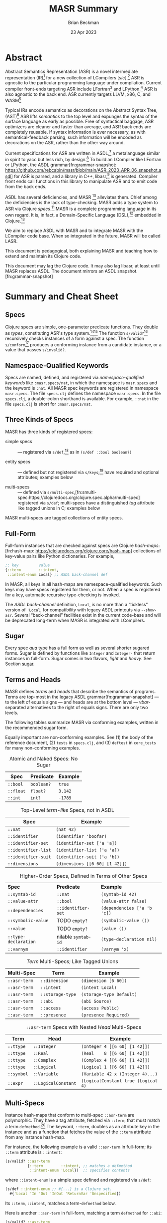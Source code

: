 #+TODO: TODO BACKLOGGED(!) SCHEDULED(!) STARTED(!) SUSPENDED(!) BLOCKED(!) DELEGATED(!) ABANDONED(!) DONE

# FOR DOCUMENTATION OF THESE OPTIONS, see 12.2, Export Settings of the Org Info Manual

#+OPTIONS: ':t                # export smart quotes
#+OPTIONS: *:t                # export emphasized text
#+OPTIONS: -:t                # conversion of special strings
#+OPTIONS: ::t                # fixed-width sections
#+OPTIONS: <:t                # time/date active/inactive stamps
#+OPTIONS: \n:nil             # preserve line breaks
#+OPTIONS: ^:nil              # TeX-like syntax for sub- and super-scripts
#+OPTIONS: arch:headline      # archived trees
#+OPTIONS: author:t           # toggle inclusion of author name on export
#+OPTIONS: broken-links:mark  # ?
#+OPTIONS: c:nil              # clock keywords
#+OPTIONS: creator:nil        # other value is 'comment'

# Exporting of drawers

#+OPTIONS: d:t

# Exporting of drawers to LaTeX is NOT WORKING as of 25 March 2020. The
# workaround is to wrap the drawers in #+begin_example and #+end_example.

# #+OPTIONS: d:("LOGBOOK")      # drawers to include or exclude

#+OPTIONS: date:t             # ?
#+OPTIONS: e:t                # entities
#+OPTIONS: email:nil          # do or don't export my email
#+OPTIONS: f:t                # footnotes
#+OPTIONS: H:3                # number of headline levels to export
#+OPTIONS: inline:t           # export inline tasks?
#+OPTIONS: num:t              # section numbers
#+OPTIONS: p:nil              # toggle export of planning information
#+OPTIONS: pri:nil            # priority cookies
#+OPTIONS: prop:("ATTACH_DIR" "Attachments")           # include property drawers? or list to include?
#+OPTIONS: stat:t             # statistics cookies?
#+OPTIONS: tags:t             # org-export-with-tags? (what's a "tag"?)
#+OPTIONS: tasks:t            # include TODO items ("tasks" some complexity here)
#+OPTIONS: tex:t              # exports inline LaTeX
#+OPTIONS: timestamp:t        # creation timestamp in the exported file?
#+OPTIONS: toc:2              # set level limit in TOC or nil to exclude
#+OPTIONS: todo:t             # inclusion of actual TODO keyword
#+OPTIONS: |:t                # include tables

#+CREATOR: Emacs 26.2 of 2019-04-12, org version: 9.2.2

#+LaTeX_HEADER: \usepackage{bm}
#+LaTeX_HEADER: \usepackage[T1]{fontenc}
#+LaTeX_HEADER: \usepackage{cmll}
#+LaTeX_HEADER: \usepackage{amsmath}
#+LaTeX_HEADER: \usepackage{amsthm}
#+LaTeX_HEADER: \usepackage{amsthm}
#+LaTeX_HEADER: \usepackage{amssymb}
#+LaTeX_HEADER: \usepackage{interval}  % must install texlive-full
#+LaTeX_HEADER: \usepackage{mathtools}
#+LaTeX_HEADER: \usepackage{interval}  % must install texlive-full
#+LaTeX_HEADER: \usepackage[shortcuts]{extdash}
#+LaTeX_HEADER: \usepackage{tikz}
#+LaTeX_HEADER: \usepackage[utf8]{inputenc}

# #+LaTeX_HEADER: \usepackage[top=0.90in,bottom=0.55in,left=1.25in,right=1.25in,includefoot]{geometry}

#+LaTeX_HEADER: \usepackage[top=1.25in,bottom=1.25in,left=1.75in,right=1.75in,includefoot]{geometry}

#+LaTeX_HEADER: \usepackage{palatino}

#+LaTeX_HEADER: \usepackage{siunitx}
#+LaTeX_HEADER: \usepackage{braket}
#+LaTeX_HEADER: \usepackage[euler-digits,euler-hat-accent]{eulervm}
#+LATEX_HEADER: \usepackage{fancyhdr}
#+LATEX_HEADER: \pagestyle{fancyplain}
#+LATEX_HEADER: \lhead{}
#+LATEX_HEADER: \chead{\textbf{(c) Brian Beckman, 2023; Creative Commons Attribution-ShareAlike CC-BY-SA}}
#+LATEX_HEADER: \rhead{}
#+LATEX_HEADER: \lfoot{(c) Brian Beckman, 2023; CC-BY-SA}
#+LATEX_HEADER: \cfoot{\thepage}
#+LATEX_HEADER: \rfoot{}
#+LATEX_HEADER: \usepackage{lineno}
#+LATEX_HEADER: \usepackage{minted}
#+LATEX_HEADER: \usepackage{listings}
#+LATEX_HEADER: \usepackage{tipa}

# #+LATEX_HEADER: \linenumbers

#+LATEX_HEADER: \usepackage{parskip}
#+LATEX_HEADER: \setlength{\parindent}{15pt}
#+LATEX_HEADER: \usepackage{listings}
#+LATEX_HEADER: \usepackage{xcolor}
#+LATEX_HEADER: \usepackage{textcomp}
#+LATEX_HEADER: \usepackage[atend]{bookmark}
#+LATEX_HEADER: \usepackage{mdframed}
#+LATEX_HEADER: \usepackage[utf8]{inputenc} % usually not needed (loaded by default)
#+LATEX_HEADER: \usepackage[T1]{fontenc}

#+LATEX_HEADER_EXTRA: \BeforeBeginEnvironment{minted}{\begin{mdframed}}
#+LATEX_HEADER_EXTRA: \AfterEndEnvironment{minted}{\end{mdframed}}
#+LATEX_HEADER_EXTRA: \bookmarksetup{open, openlevel=2, numbered}
#+LATEX_HEADER_EXTRA: \DeclareUnicodeCharacter{03BB}{$\lambda$}
# The following doesn't work: just search replace literal ESC=27=1B with ^[ !
# #+LATEX_HEADER_EXTRA: \DeclareUnicodeCharacter{001B}{xx}

#                                                    _
#  _ _  _____ __ __  __ ___ _ __  _ __  __ _ _ _  __| |___
# | ' \/ -_) V  V / / _/ _ \ '  \| '  \/ _` | ' \/ _` (_-<
# |_||_\___|\_/\_/  \__\___/_|_|_|_|_|_\__,_|_||_\__,_/__/

#+LaTeX_HEADER: \newcommand\definedas{\stackrel{\text{\tiny def}}{=}}
#+LaTeX_HEADER: \newcommand\belex{BELEX}
#+LaTeX_HEADER: \newcommand\bleir{BLEIR}
#+LaTeX_HEADER: \newcommand\llb{low-level \belex}
#+LaTeX_HEADER: \newcommand\hlb{high-level \belex}
#+LaTeX_HEADER: \newcommand{\Coloneqq}{\mathrel{\vcenter{\hbox{$:\,:\,=$}}{}}}

#+LaTeX_HEADER: \theoremstyle{definition}
#+LaTeX_HEADER: \newtheorem{definition}{Definition}

#+LaTeX_HEADER: \theoremstyle{slogan}
#+LaTeX_HEADER: \newtheorem{slogan}{Slogan}

#+LaTeX_HEADER: \theoremstyle{warning}
#+LaTeX_HEADER: \newtheorem{warning}{Warning}

#+LaTeX_HEADER: \theoremstyle{remark}
#+LaTeX_HEADER: \newtheorem{remark}{Remark}

#+LaTeX_HEADER: \theoremstyle{premise}
#+LaTeX_HEADER: \newtheorem{premise}{Premise}

#+SELECT_TAGS: export
#+STARTUP: indent

#+LaTeX_CLASS_OPTIONS: [10pt,oneside,x11names]
#+MACRO: color \textcolor{$1}{$2}
# Doesn't work: #+MACRO: colorbf \textcolor{$1}{\textbf{$2}}
# Use this instead:
#+LaTeX_HEADER: \newcommand\colorbf[2]{\textcolor{#1}{\textbf{#2}}}

#+LATEX: \setlength\parindent{0pt}

# #+STARTUP: latexpreview inlineimages showall
# #+STARTUP: showall

#+TITLE:  MASR Summary
#+AUTHOR: Brian Beckman
#+DATE:   23 Apr 2023

#+BEGIN_SRC elisp :exports none
  (setq org-babel-python-command "python3")
  (setq org-image-actual-width nil)
  (setq org-confirm-babel-evaluate nil)
  (setq org-src-fontify-natively t)
  (add-to-list 'org-latex-packages-alist '("" "listingsutf8"))
  (setq org-export-latex-listings 'minted)
  (setq org-latex-listings 'minted
        org-latex-packages-alist '(("" "minted"))
        org-latex-pdf-process
        '("pdflatex --synctex=1 -shell-escape -interaction nonstopmode -output-directory %o %f"
          "pdflatex --synctex=1 -shell-escape -interaction nonstopmode -output-directory %o %f"
          "pdflatex --synctex=1 -shell-escape -interaction nonstopmode -output-directory %o %f"))
  (org-babel-do-load-languages 'org-babel-load-languages
   '((ditaa . t) (latex . t)))
  (princ (concat (format "Emacs version: %s\n" (emacs-version))
                 (format "org version: %s\n" (org-version))))
#+END_SRC

#+RESULTS:
: Emacs version: GNU Emacs 28.2 (build 1, aarch64-apple-darwin21.1.0, NS appkit-2113.00 Version 12.0.1 (Build 21A559))
:  of 2022-09-12
: org version: 9.5.5

\clearpage
* Abstract

Abstract Semantics Representation (ASR) is a novel
intermediate representation (IR)[fn:ir:
https://en.wikipedia.org/wiki/Intermediate_representation]
for a new collection of LCompilers
[\emph{sic}].[fn:lcompilers:
https://github.com/lcompilers/libasr] ASR is
agnostic to the particular programming language
under compilation. Current compiler front-ends
targeting ASR include LFortran[fn:lfortran:
https://lfortran.org/] and LPython.[fn:lpython:
https://lpython.org/] ASR is also agnostic to the
back end. ASR currently targets LLVM, x86, C, and
WASM[fn:wasm: https://webassembly.org/]

Typical IRs encode semantics as decorations on the
Abstract Syntax Tree, (AST)[fn:ast:
https://en.wikipedia.org/wiki/Abstract_syntax_tree]
ASR lifts /semantics/ to the top level and expunges
the syntax of the surface language as early as
possible. Free of syntactical baggage, ASR
optimizers are cleaner and faster than average, and
ASR back ends are completely reusable. If syntax
information is ever necessary, as with
semantical-feedback parsing, such information will
be encoded as decorations on the ASR, rather than
the other way around.

Current specifications for ASR are written in
ASDL,[fn:asdl:
https://en.wikipedia.org/wiki/Abstract-Type_and_Scheme-Definition_Language]
a metalanguage similar in spirit to yacc but less
rich, by design.[fn:yacc:
https://en.wikipedia.org/wiki/Yacc] To build an
LCompiler like LFortran or LPython, the ASDL
grammar[fn:grammar-snapshot:
https://github.com/rebcabin/masr/blob/main/ASR_2023_APR_06_snapshot.asdl]
for ASR is parsed, and a library in C++,
libasr,[fn:libasr:
https://github.com/lfortran/lfortran/tree/c648a8d824242b676512a038bf2257f3b28dad3b/src/libasr]
is generated. Compiler front ends call functions in
this library to manipulate ASR and to emit code from
the back ends.

ASDL has several deficiencies, and MASR [fn::
pronounced "maser;" it is a Physics pun] alleviates
them. Chief among the deficiencies is the lack of
type-checking. MASR adds a type system to ASR via
Clojure /specs/.[fn:spec: https://clojure.org/guides/spec] MASR is a complete
programming language in its own regard. It is, in
fact, a Domain-Specific Language (DSL),[fn:dsl:
https://en.wikipedia.org/wiki/Domain-specific_language]
embedded in Clojure.[fn:clojure:
https://en.wikipedia.org/wiki/Clojure]

We aim to replace ASDL with MASR and to integrate
MASR with the LCompiler code base. When so
integrated in the future, MASR will be called LASR.

This document is pedagogical, both explaining MASR
and teaching how to extend and maintain its Clojure
code.

This document may lag the Clojure code. It may also
lag libasr, at least until MASR replaces ASDL. The
document mirrors an ASDL
snapshot.[fn:grammar-snapshot]

\clearpage
* Summary and Cheat Sheet

** Specs

Clojure specs are simple, one-parameter predicate
functions. They double as /types/, constituting
ASR's type system.[fn:spec][fn:specdocs:
https://clojuredocs.org/clojure.spec.alpha] The
function =s/valid?=[fn:svalid:
https://clojuredocs.org/clojure.spec.alpha/valid_q]
recursively checks instances of a form against a
spec. The function =s/conform=[fn:sconform:
https://clojuredocs.org/clojure.spec.alpha/conform]
produces a conforming instance from a candidate
instance, or a value that passes =s/invalid?=.

** Namespace-Qualified Keywords

Specs are named, defined, and registered via
/namespace-qualified keywords/ like \linebreak
=:masr.specs/nat=, in which the namespace is
=masr.specs= and the keyword is =:nat=. All MASR
spec keywords are registered in namespace
=masr.specs=. The file =specs.clj= defines the
namespace =masr.specs=. In the file =specs.clj=, a
double-colon shorthand is available. For example,
=::nat= in the file =specs.clj= is short for
=:masr.specs/nat=.

** Three Kinds of Specs

MASR has three kinds of registered specs:

- simple specs :: --- registered via
  =s/def=,[fn:sdef:
  https://clojuredocs.org/clojure.spec.alpha/def] as
  in =(s/def ::bool boolean?)=

- entity specs :: --- defined but not registered via
  =s/keys=;[fn:skeys:
  https://clojuredocs.org/clojure.spec.alpha] have
  required and optional attributes; examples below

- multi-specs :: --- defined via
  =s/multi-spec=,[fn:smulti-spec:https://clojuredocs.org/clojure.spec.alpha/multi-spec]
  registered via =s/def=; multi-specs have a
  distinguished /tag/ attribute like tagged unions
  in C; examples below

MASR multi-specs are tagged collections of entity
specs.

** Full-Form

Full-form instances that are checked against specs
are Clojure /hash-maps/:[fn:hash-map:
https://clojuredocs.org/clojure.core/hash-map]
collections of key-value pairs like Python
dictionaries. For example,

\vskip 0.26cm
#+begin_src clojure :eval never  :exports both
  ;; key         value
  {::term        ::intent,
   ::intent-enum Local} ;; ASDL back-channel def
#+end_src

In MASR, all keys in all hash-maps are
namespace-qualified keywords. Such keys may have
specs registered for them, or not. When a spec is
registered for a key, automatic recursive
type-checking is invoked.

The /ASDL back-channel/ definition, =Local=, is no
more than a "tickless" version of ='Local=, for
compatibility with legacy ASDL printouts via
=--show-asr=. Several "back-channel" facilities
exist in the current code-base and will be
deprecated long-term when MASR is integrated with
LCompilers.

** Sugar

Every spec /qua/ type has a full form as well as
several shorter sugared forms. Sugar is defined by
functions like =Integer= and =Integer-= that return
instances in full-form. Sugar comes in two flavors,
/light/ and /heavy/. See Section [[sugar]].

** Terms and Heads

MASR defines /terms/ and /heads/ that describe the
semantics of programs. Terms are top-most in the
legacy ASDL grammar[fn:grammar-snapshot] --- to the
left of equals signs --- and heads are at the bottom
level --- /vbar/-separated alternatives to the right
of equals signs. There are only two levels.

The following tables summarize MASR via conforming
examples, written in the recommended sugar form.

Equally important are non-conforming examples. See
(1) the body of the reference document, (2) =tests=
in =specs.clj=, and (3) =deftest= in =core_tests=
for many non-conforming examples.

#+caption: Atomic and Naked Specs: No Sugar
#+label: tbl:atomic-specs
| **Spec**  | **Predicate** | **Example** |
|-----------+---------------+-------------|
| =::bool=  | =boolean?=    | =true=      |
| =::float= | =float?=      | =3.142=     |
| =::int=   | =int?=        | =-1789=     |

#+caption: Top-Level /term-like/ Specs, not in ASDL
#+label: tbl:term-like-specs
| **Spec**            | **Example**                    |
|---------------------+--------------------------------|
| =::nat=             | =(nat 42)=                     |
| =::identifier=      | =(identifier 'boofar)=         |
| =::identifier-set=  | =(identifier-set ['a 'a])=     |
| =::identifier-list= | =(identifier-list ['a 'a])=    |
| =::identifier-suit= | =(identifier-suit ['a 'b])=    |
| =::dimensions=      | =(dimensions [[6 60] [1 42]])= |

#+caption: Higher-Order Specs, Defined in Terms of Other Specs
#+label: tbl:higher-order-specs
| **Spec**             | **Predicate**            | **Example**                 |
| =::symtab-id=        | =::nat=                  | =(symtab-id 42)=            |
| =::value-attr=       | =::bool=                 | =(value-attr false)=        |
| =::dependencies=     | =::identifier-set=       | =(dependencies ['a 'b 'c])= |
| =::symbolic-value=   | TODO =empty?=            | =(symbolic-value ())=       |
| =::value=            | TODO =empty?=            | =(value ())=                |
| =::type-declaration= | nilable =symtab-id=      | =(type-declaration nil)=    |
| =::varnym=           | =::identifier=           | =(varnym 'x)=               |

#+caption: /Term/ Multi-Specs; Like Tagged Unions
#+label: tbl:multi-specs
| **Multi-Spec** | **Term**         | **Example**               |
|----------------+------------------+---------------------------|
| =::asr-term=   | =::dimension=    | =(dimension [6 60])=      |
| =::asr-term=   | =::intent=       | =(intent Local)=          |
| =::asr-term=   | =::storage-type= | =(storage-type Default)=  |
| =::asr-term=   | =::abi=          | =(abi Source)=            |
| =::asr-term=   | =::access=       | =(access Public)=         |
| =::asr-term=   | =::presence=     | =(presence Required)=     |

#+caption: =::asr-term= Specs with Nested /Head/ Multi-Specs
#+label: tbl:nested-multi-specs
| **Term**   | **Head**            | **Example**                         |
|------------+---------------------+-------------------------------------|
| =::ttype=  | =::Integer=         | =(Integer 4 [[6 60] [1 42]])=       |
| =::ttype=  | =::Real=            | =(Real    8 [[6 60] [1 42]])=       |
| =::ttype=  | =::Complex=         | =(Complex 4 [[6 60] [1 42]])=       |
| =::ttype=  | =::Logical=         | =(Logical 1 [[6 60] [1 42]])=       |
| =::symbol= | =::Variable=        | =(Variable 42 x (Integer 4)...)=    |
| =::expr=   | =::LogicalConstant= | =(LogicalConstant true (Logical 4)= |

\clearpage
** Multi-Specs
<<multi-specs>>

Instance hash-maps that conform to multi-spec
=::asr-term= are polymorphic. They have a tag
attribute, fetched via =::term=, that must match a
term =defmethod=.[fn:defmulti:
https://clojuredocs.org/clojure.core/defmulti] The
keyword, =::term=, doubles as an attribute key in
the instance and as a function that fetches the
value of the =::term= attribute from any instance
hash-map.

For instance, the following example is a valid
=::asr-term= in full-form; its =::term= attribute is
=::intent=:

\vskip 0.26cm
#+begin_src clojure :eval never  :exports both
  (s/valid? ::asr-term
            {::term        ::intent, ;; matches a defmethod
             ::intent-enum 'Local})  ;; specifies contents
#+end_src

where =::intent-enum= is a simple spec defined and
registered via =s/def=:

\vskip 0.26cm
#+begin_src clojure :eval never  :exports both
  (s/def ::intent-enum ;; #{...} is a Clojure set.
    #{'Local 'In 'Out 'InOut 'ReturnVar 'Unspecified})
#+end_src

Its =::term=, =::intent=, matches a term-=defmethod=
below.

Here is another =::asr-term= in full-form, matching
a term =defmethod= for =::abi=:

\vskip 0.26cm
#+begin_src clojure :eval never  :exports both
  (s/valid? ::asr-term
            {::term         ::abi,  ;; matches a defmethod
             ::abi-enum     'Source ;; specifies contents
             ::abi-external false}) ;; specifies contents
#+end_src

where

\vskip 0.26cm
#+begin_src clojure :eval never  :exports both
(s/def ::abi-external ::bool)
#+end_src

Other =::asr-term= specs follow the obvious pattern.
The =::term= attributes, \linebreak =::intent=,
=::abi=, etc., each match a =term= =defmethod=:

\vskip 0.26cm
#+begin_src clojure :eval never  :exports both
  (defmulti term ::term) ;; ::term fetches the tag-value
  (defmethod term ::intent    [_]  ;; tag-value match
    (s/keys :req [::term ::intent-enum])) ;; entity spec
  (defmethod term ::dimension [_] ,,,) ;; tag-value match
  (defmethod term ::abi       [_] ,,,) ;; tag-value match
  (defmethod term ::ttype     [_] ,,,) ;; tag-value match
  (defmethod term ::symbol    [_] ,,,) ;; tag-value match
  ;; etc.
#+end_src

Finally, the multi-spec itself is named =::asr-term=:

\vskip 0.26cm
#+begin_src clojure :eval never
  ;;     name of the mult-spec    defmulti  tag fn
  ;;     ------------------------   ----    ------
  (s/def ::asr-term (s/multi-spec   term    ::term))
#+end_src

# =s/multi-spec= ties together the =defmulti=, a
# =defmethod=, and the tag /qua/ key =::term=. Specs
# that conform to =::asr-term= include all the
# terms in the ASDL grammar.[fn:grammar-snapshot]

** Nested Multi-Specs
<<nested-multi-specs>>

Contents of multi-specs can, themselves, be
multi-specs. Such cases obtain when an =::asr-term=
has multiple function-like heads. Examples include
=::ttype=, =::symbol=, =::expr=, and =::stmt=.

The names of all multi-specs in MASR, nested or not,
begin with =::asr-= and end with either =term= or
=<some-term>-head=. Examples: =::asr-term= and
\linebreak =::asr-ttype-head=. There is only one
level of nesting: terms above heads.

Here is the =::asr-term=-entity spec for =::ttype=.
The /nested/ multi-spec is named \linebreak
=::asr-type-head=.

\vskip 0.26cm
#+begin_src clojure :eval never
(defmethod term ::ttype [_]
  (s/keys :req [::term ::asr-ttype-head])) ;; entity spec
#+end_src

where

\vskip 0.26cm
#+begin_src clojure :eval never
  (defmulti ttype-head ::ttype-head)   ;; tag fetcher
  (defmethod ttype-head ::Integer ,,,) ;; tag match
  (defmethod ttype-head ::Real    ,,,) ,,,
  (s/def ::asr-ttype-head ;; name of the multi-spec
        ;; ties together a defmulti and a tag fetcher
        ;;            defmulti   tag fetcher
        ;;            ---------- ------------
        (s/multi-spec ttype-head ::ttype-head))
#+end_src

Here is a conforming example in full-form:

\vskip 0.26cm
#+begin_src clojure :eval never
  (s/valid? ::asr-term
            {::term ::ttype,
             ::asr-ttype-head
             {::ttype-head ::Real, ::real-kind 4,
              ::dimensions [[6 60] [1 42]}})
#+end_src

Likewise, here is the =::asr-term= spec for
=::symbol=:

\vskip 0.26cm
#+begin_src clojure :eval never
(defmulti symbol-head ::symbol-head)
(defmethod symbol-head ::Variable [_]
  (s/keys :req [::symbol-head ::symtab-id ::varnym ,,,]))
(defmethod symbol-head ::Module   [_] ,,,)
(defmethod symbol-head ::Function [_] ,,,) ,,,
(s/def ::asr-symbol-head
      (s/multi-spec symbol-head ::symbolhead))
#+end_src

\newpage
Here is a conforming example for =::Variable= in
full-form, abbreviated:

\vskip 0.26cm
#+begin_src clojure :eval never
  (s/valid?
   ::asr-term  {::term ::symbol,
     ::asr-symbol-head
     {::symbol-head ::Variable
      ::symtab-id (nat 2)
      ::varnym    (identifier 'x)
      ::intent    (intent 'Local)
      ::ttype     (ttype (Integer 4 [[0 42])) ,,, }})
#+end_src

** Light Sugar, Heavy Sugar
<<sugar>>

/Light-sugar/ forms are shorter than full-form, but
longer and more explicit than /heavy-sugar/. Light
sugar employs functions with keyword arguments and
defaults. Heavy sugar employs functions with
positional arguments and defaults only at the end of
an argument list. Heavy-sugar functions are thus
more brittle, especially for long specs with many
arguments, with high risk of writing arguments out
of order.

The names of light-sugar functions, like =Integer-=,
have a single trailing hyphen. The keyword arguments
of light-sugar functions are partitioned into
required and optional-with-defaults. The keyword
argument lists of light-sugar functions do not
depend on order. The following two examples both
conform to =::asr-term= and to =::ttype=:

\vskip 0.26cm
#+begin_src clojure :eval never
  (Integer- {:dimensions [], :kind 4})
  (Integer- {:kind 4, :dimensions []})
#+end_src

The names of heavy-sugar functions, like =Integer=
or =Variable--=, have either zero or two trailing
hyphens. The difference concerns legacy ASDL. In
addition to heavy sugar =Variable--=, MASR exports
=Variable=, a macro that supports legacy
=libasr --show-asr= syntax. Both produce identical
full-forms.

For example, The following is heavy sugar for a
/Variable/, representing the more progressive,
desired form:

\vskip 0.26cm
#+begin_src clojure :eval never
  (Variable-- 2 'x (Integer 4)
              nil [] Local
              [] []  Default
              Source Public Required
              false)
#+end_src

and here is a legacy version of the same instance:

\vskip 0.26cm
#+begin_src clojure :eval never
  (Variable 2 x []
            Local () ()
            Default (Integer 4 []) Source
            Public Required false)
#+end_src

Notice no quote mark on the name of the variable.
That's the way =--show-asr= prints it.

For specs where MASR heavy sugar and ASDL legacy are
identical, like =Integer=, there is only one
function with no trailing hyphens in its name.

Heavy-sugar functions employ positional arguments
that depend on order. Final arguments may have
defaults. For example, the following examples
conform to both =::asr-term= and to =::ttype=:

\vskip 0.26cm
#+begin_src clojure :eval never
  (Integer)
  (Integer 4)
  (Integer 2 [])
  (Integer 8 [[6 60] [1 42]])
#+end_src

# Here is a conforming spec for =::Variable= in heavy
# sugar; it also conforms to =::asr-term=:

# \vskip 0.26cm
# #+begin_src clojure :eval never
#   (let [a-valid (Variable-- 2 'x (Integer 4)
#                             nil [] Local
#                             [] []  Default
#                             Source Public Required
#                             false)]
#     (s/valid? ::asr-term a-valid) := true
#     (s/valid? ::Variable a-valid) := true)
# #+end_src

*** \color{red}{Term Entity-Key Specs}
<<entity-key-specs>>

For recursive type checking, as in =::Variable=, it
is not convenient for terms to conform /only/ to
=::asr-term=. Therefore, we define redundant
/term-entity-key/ specs, like =::tterm=.

Entity-key specs for asr-terms are defined as
follows:

\vskip 0.26cm
#+begin_src clojure :eval never
  (s/def ::ttype
    (s/and ::asr-term  ;; must conform to ::asr-term
           ;; and have tag ::ttype
           #(= ::ttype (::term %)))) ;; lambda shorthand
#+end_src

Because we have several such definitions, we write a
helper function and a macro:

\vskip 0.26cm
#+begin_src clojure :eval never
  (defn term-selector-spec [kwd]
    (s/and ::asr-term
           #(= kwd (::term %)))) ;; lambda shorthand
  (defmacro def-term-entity-key [term]
    (let [ns "masr.specs"
          tkw (keyword ns (str term))]
      `(s/def ~tkw    ;; like ::tterm
         (term-selector-spec ~tkw))))
#+end_src

Remember the name, =term-selector-spec=, of the
helper function. We reuse it in the =def-enum-like=
macro in the next section.

Here are some invocations of that macro:

\vskip 0.26cm
#+begin_src clojure :eval never
  (def-term-entity-key dimension)
  (def-term-entity-key abi)
  (def-term-entity-key ttype)
#+end_src

\newpage
Here are some examples of extra conformance tests
for sugared specs via term entity-key specs:

\vskip 0.26cm
#+begin_src clojure :eval never
  (s/valid? ::asr-term  (dimension []))      := true
  (s/valid? ::asr-term  (dimension '(1 60))) := true
  (s/valid? ::asr-term  (dimension '()))     := true

  (s/valid? ::dimension (dimension []))      := true
  (s/valid? ::dimension (dimension '(1 60))) := true
  (s/valid? ::dimension (dimension '()))     := true

  (s/valid? ::asr-term  (Integer 4))         := true
  (s/valid? ::asr-term  (Integer 4 []))      := true

  (s/valid? ::ttype     (Integer 4))         := true
  (s/valid? ::ttype     (Integer 4 []))      := true

#+end_src

*** \color{red}{Enum-Like Specs}
<<enum-likes>>

Entity-key specs are defined automatically for all
/enum-like/ terms via the \linebreak =enum-like=
macro:

\vskip 0.26cm
#+begin_src clojure :eval never
  (defmacro enum-like [term, heads]
    (let [ns "masr.specs"
          trm (keyword ns "term")     ;; like ::term
          art (keyword ns "asr-term") ;; like ::asr-term
          tkw (keyword ns (str term)) ;; like ::intent
          ,,,]
      `(do ,,,         ;; the entity-key spec
         (s/def ~tkw   ;; like ::intent
           (s/and ~art ;; like ::asr-term
                  (term-selector-spec ~tkw)))
         ,,, )))
#+end_src

The macro, incidentally, defines and registers
entity-key specs, as explained in the prior section.

Here are some examples of extra conformance tests
for automatically defined term entity-keys for
enum-like specs:

\vskip 0.26cm
#+begin_src clojure :eval never
 (s/valid?  ::intent (intent 'Local)) := true
 (let [iex (intent 'Local)]
   (s/conform ::asr-term iex)         := iex
   (s/conform ::intent iex)           := iex)
#+end_src

\newpage
*** \color{red}{Term-Head Entity-Key Specs}

For terms like =::symbol=, =::ttype=, and =::stmt=,
which have multiple heads like =::Variable=,
=::Integer=, and =::Assignment=, it is convenient to
define redundant entity-key specs like the
following:

\vskip 0.26cm
#+begin_src clojure :eval never
   (s/def ::Variable               ;; head entity key
     (s/and ::asr-term             ;; top multi-spec
       #(= ::Variable              ;; nested tag
           (-> % ::asr-symbol-head ;; nested multi-spec
                 ::symbol-head)))) ;; tag fetcher
   (s/def ::Integer                ;; head entity key
     (s/and ::asr-term             ;; top multi-spec
       #(= ::Integer               ;; nested tag
           (-> % ::asr-symbol-head ;; nested multi-spec
                 ::ttype-head))))  ;; tag fetcher
   (s/def ::Assignment             ;; head entity key
     (s/and ::asr-term             ;; top multi-spec
       #(= ::Assignment            ;; nested tag
           (-> % ::asr-stmt-head   ;; nested multi-spec
                 ::stmt-head       ;; tag fetcher
#+end_src

We define these with macros,
=def-term-head--entity-key= and
=def-ttype-and-head=. The definition of these macros
are found in the file =specs.clj=. An example of
conformance to =::Variable= is found above, in
Section [[sugar]].

\clearpage
* COMMENT ASDL Back-Channel

As an intermediate step from MASR to LASR, we will
initially produce ASDL from MASR. Eventually, we
will produce C++ from MASR and eliminate the ASDL
layer. But, for now, it is easiest to reuse the
existing ASDL \rightarrow C++ translator that
produces =libasr=.

The first step is to define heads for
self-evaluating symbols in MASR. For example, the
enum-like =intent= type tests for membership in the
set

=#{'Local 'In 'Out 'InOut 'ReturnVar 'Unspecified}=

This type assists in the validation of bigger types
like =Variable=. A conforming instance in MASR heavy
sugar is

\vskip 0.26cm
#+begin_src clojure :eval never
  (Variable 2 'x (Integer 4)
            nil [] 'Local
            [] []  'Default
            'Source 'Public 'Required
            false)
#+end_src

But the ASDL output via the =--show-asr= option in
LCompilers produces

\vskip 0.26cm
#+begin_src clojure :eval never
  (Variable 2 x (Integer 4)
            [] [] Local
            [] [] Default
            Source Public Required
            false)
#+end_src

The constant symbols =Local=, =Default=, etc. can be
easily accommodated as follows:

\vskip 0.26cm
#+begin_src clojure :eval never
  (def Local    'Local)
  (def Default  'Default)
  (def Source   'Source)
  (def Public   'Public)
  (def Required 'Required)
#+end_src

and so on. This works because all heads in ASR,
including enum-likes, are unique at top level,
despite being categorized under terms. No two terms
have any heads that are alike.

\newpage
A macro to automate these definitions for any
enum-like follows.[fn:: It is not necessary to
understand the implementation of this macro; it is
non-trivial.
https://clojurians.slack.com/archives/C03S1KBA2/p1682375371440109
]

\vskip 0.26cm
#+begin_src clojure :eval never
  (defmacro symbolate
    "ASDL Back-Channel: create tickless constants
    such as Local for 'Local."
    [a-set-sym]
    (let [a-set (eval a-set-sym)
          cmds (for [e a-set] (list 'def e `'~e))]
      `(list ~@cmds)))
#+end_src

\clearpage
* Abstract Interpretation

MASR is a full programming language in its own
right. It is, in fact, a Domain-Specific Language
(DSL) embedded in Clojure. An interpreter for MASR
may be regarded as a reusable abstract interpreter
for the surface languages, initially LFortran and
LPython.
